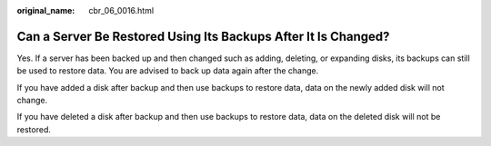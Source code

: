 :original_name: cbr_06_0016.html

.. _cbr_06_0016:

Can a Server Be Restored Using Its Backups After It Is Changed?
===============================================================

Yes. If a server has been backed up and then changed such as adding, deleting, or expanding disks, its backups can still be used to restore data. You are advised to back up data again after the change.

If you have added a disk after backup and then use backups to restore data, data on the newly added disk will not change.

If you have deleted a disk after backup and then use backups to restore data, data on the deleted disk will not be restored.
